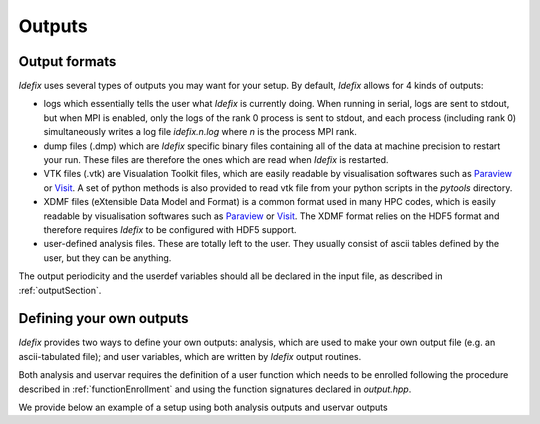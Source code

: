 .. _output:

Outputs
=======

Output formats
--------------

*Idefix* uses several types of outputs you may want for your setup. By default, *Idefix* allows
for 4 kinds of outputs:

* logs which essentially tells the user what *Idefix* is currently doing. When running in serial, logs are sent to stdout, but when
  MPI is enabled, only the logs of the rank 0 process is sent to stdout, and each process (including rank 0) simultaneously writes a
  log file `idefix.n.log` where *n* is the process MPI rank.
* dump files (.dmp) which are *Idefix* specific binary files containing all of the data at machine precision to restart your run.
  These files are therefore the ones which are read when *Idefix* is restarted.
* VTK files (.vtk) are Visualation Toolkit files, which are easily readable by visualisation softwares such as `Paraview <https://www.paraview.org/>`_
  or `Visit <https://wci.llnl.gov/simulation/computer-codes/visit>`_. A set of python methods is also provided to read vtk file from your
  python scripts in the `pytools` directory.
* XDMF files (eXtensible Data Model and Format) is a common format used in many HPC codes, which is easily readable by visualisation softwares such as `Paraview <https://www.paraview.org/>`_
  or `Visit <https://wci.llnl.gov/simulation/computer-codes/visit>`_. The XDMF format relies on the HDF5 format and therefore requires *Idefix* to be configured with HDF5 support.
* user-defined analysis files. These are totally left to the user. They usually consist of ascii tables defined by the user, but they can
  be anything.

The output periodicity and the userdef variables should all be declared in the input file, as described in :ref:`outputSection`.

Defining your own outputs
-------------------------

*Idefix* provides two ways to define your own outputs: analysis, which are used to make your
own output file (e.g. an ascii-tabulated file); and user variables, which are written by *Idefix* output routines.

Both analysis and uservar requires the definition of a user function which needs to be enrolled following the procedure described
in :ref:`functionEnrollment` and using the function signatures declared in `output.hpp`.

We provide below an example of a setup using both analysis outputs and uservar outputs


.. code-block::
  :caption: Input file `idefix.ini`

  [Output]
    analysis  0.01                # A user-defined analysis will be performed every 0.01
    vtk       1.0                 # VTK files will be written every 1.0
    uservar   rhovx rhovy         # Two user variables will be defined and written in vtk files

.. code-block:: c
  :caption: Setup file `setup.cpp`

  // Analyse data to produce an ascii output
  void Analysis(DataBlock & data) {
    // Mirror data on Host
    DataBlockHost d(data);

    // Sync it
    d.SyncFromDevice();

    // Get the field at some specific location
    real by = d.Vc(BX2,0,0,0);

    // Write the data in ascii to our file
    std::ofstream f;
    f.open("timevol.dat",std::ios::app);
    f.precision(10);
    f << std::scientific << data.t << "\t" << by << std::endl;
    f.close();
  }

  // Compute user variables which will be written in vtk files
  void ComputeUserVars(DataBlock & data, UserDefVariablesContainer &variables) {
    // Mirror data on Host
    DataBlockHost d(data);

    // Sync it
    d.SyncFromDevice();

    // Make references to the user-defined arrays (variables is a container of IdefixHostArray3D)
    // Note that the labels should match the variable names in the input file
    IdefixHostArray3D<real> rhovx = variables["rhovx"];
    IdefixHostArray3D<real> rhovy = variables["rhovy"];

    for(int k = 0; k < d.np_tot[KDIR] ; k++) {
      for(int j = 0; j < d.np_tot[JDIR] ; j++) {
        for(int i = 0; i < d.np_tot[IDIR] ; i++) {
          rhovx(k,j,i) = d.Vc(VX1,k,j,i)*d.Vc(RHO,k,j,i);
          rhovy(k,j,i) = d.Vc(VX2,k,j,i)*d.Vc(RHO,k,j,i);
        }
      }
    }
  }

  // Setup constructor, initialises our setup
  Setup::Setup(Input &input, Grid &grid, DataBlock &data, Output &output) {
    // Enroll our analysis function
    output.EnrollAnalysis(&Analysis);

    // Enroll our user-defined variables
    output.EnrollUserDefVariables(&ComputeUserVars);
  }

  void Setup::InitFlow(DataBlock &data) {
  // Not shown here
  }
